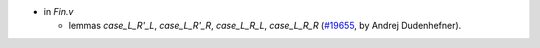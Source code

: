 - in `Fin.v`

  + lemmas `case_L_R'_L`, `case_L_R'_R`, `case_L_R_L`, `case_L_R_R`
    (`#19655 <https://github.com/coq/coq/pull/19655>`_,
    by Andrej Dudenhefner).
